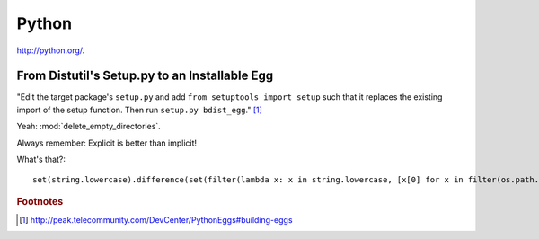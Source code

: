 Python
======
http://python.org/.

From Distutil's Setup.py to an Installable Egg
----------------------------------------------
"Edit the target package's ``setup.py`` and add ``from setuptools import setup`` such that it replaces the existing import of the setup function. Then run ``setup.py bdist_egg``." [#xx]_

Yeah: :mod:`delete_empty_directories`.

Always remember: Explicit is better than implicit!

What's that?::

    set(string.lowercase).difference(set(filter(lambda x: x in string.lowercase, [x[0] for x in filter(os.path.isdir, os.listdir(os.path.expanduser('~')))])))

.. rubric:: Footnotes

.. [#xx] http://peak.telecommunity.com/DevCenter/PythonEggs#building-eggs

